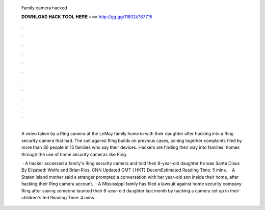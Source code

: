   Family camera hacked
  
  
  
  𝐃𝐎𝐖𝐍𝐋𝐎𝐀𝐃 𝐇𝐀𝐂𝐊 𝐓𝐎𝐎𝐋 𝐇𝐄𝐑𝐄 ===> http://gg.gg/11802k?87715
  
  
  
  .
  
  
  
  .
  
  
  
  .
  
  
  
  .
  
  
  
  .
  
  
  
  .
  
  
  
  .
  
  
  
  .
  
  
  
  .
  
  
  
  .
  
  
  
  .
  
  
  
  .
  
  A video taken by a Ring camera at the LeMay family home in with their daughter after hacking into a Ring security camera that had. The suit against Ring builds on previous cases, joining together complaints filed by more than 30 people in 15 families who say their devices. Hackers are finding their way into families' homes through the use of home security cameras like Ring.
  
   · A hacker accessed a family's Ring security camera and told their 8-year-old daughter he was Santa Claus By Elizabeth Wolfe and Brian Ries, CNN Updated GMT ( HKT) DecemEstimated Reading Time: 5 mins.  · A Staten Island mother said a stranger prompted a conversation with her year-old son inside their home, after hacking their Ring camera account.  · A Mississippi family has filed a lawsuit against home security company Ring after saying someone taunted their 8-year-old daughter last month by hacking a camera set up in their children's ted Reading Time: 4 mins.
